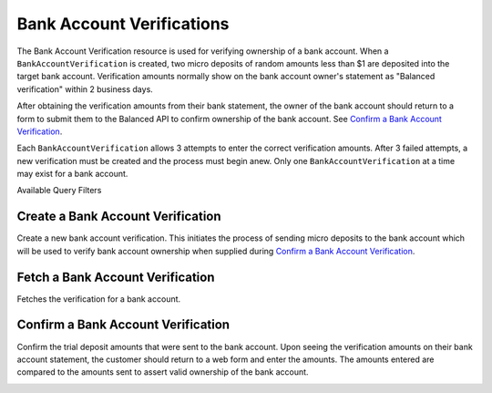 .. _bank-account-verifications:

Bank Account Verifications
==========================

The Bank Account Verification resource is used for verifying ownership of a bank account. When a
``BankAccountVerification`` is created, two micro deposits of random amounts less than $1 are 
deposited into the target bank account. Verification amounts normally show on the bank account
owner's statement as "Balanced verification" within 2 business days.

After obtaining the verification amounts from their bank statement, the owner of the bank account
should return to a form to submit them to the Balanced API to confirm ownership of the bank account.
See `Confirm a Bank Account Verification`_.

Each ``BankAccountVerification`` allows 3 attempts to enter the correct verification amounts. After
3 failed attempts, a new verification must be created and the process must begin anew. Only one
``BankAccountVerification`` at a time may exist for a bank account.

.. note::
  :header_class: alert alert-tab
  :body_class: alert alert-green

  Verification is **not required** for bank accounts to which only credits will be issued.
  
  Verification is **required** before a bank account can be debited.


.. container:: header3

  Available Query Filters

.. cssclass:: dl-horizontal dl-params filters

  .. dcode:: query BankAccounts


Create a Bank Account Verification
-----------------------------------

Create a new bank account verification. This initiates the process of sending
micro deposits to the bank account which will be used to verify bank account
ownership when supplied during `Confirm a Bank Account Verification`_.

.. note::
  :header_class: alert alert-tab
  :body_class: alert alert-green

  If you're sending money to a bank account, known as issuing a credit,
  you do **NOT** need to verify the bank account


.. container:: method-description

  .. no request

.. container:: code-white

  .. dcode:: scenario bank_account_verification_create


Fetch a Bank Account Verification
------------------------------------------

.. note::
  :header_class: alert alert-tab
  :body_class: alert alert-green

  If you're sending money to a bank account, known as issuing a credit,
  you do **NOT** need to verify the bank account

Fetches the verification for a bank account.

.. container:: method-description

  .. no request

.. container:: code-white

  .. dcode:: scenario bank_account_verification_show


.. _bank-account-verification-confirm:

Confirm a Bank Account Verification
-----------------------------------

Confirm the trial deposit amounts that were sent to the bank account.
Upon seeing the verification amounts on their bank account statement,
the customer should return to a web form and enter the amounts.
The amounts entered are compared to the amounts sent to assert valid
ownership of the bank account.

.. note::
  :header_class: alert alert-tab
  :body_class: alert alert-green

  If you're sending money to a bank account, known as issuing a credit,
  you do **NOT** need to verify the bank account
  
  |
  
  For *test marketplaces*, the trial deposit amounts are always 1 and 1.


.. container:: method-description

  .. no request

.. container:: code-white

  .. dcode:: scenario bank_account_verification_update
